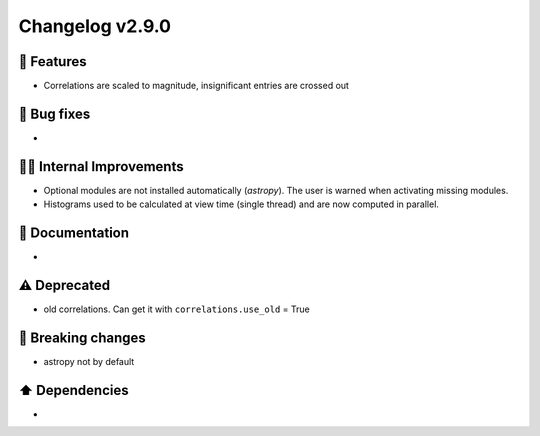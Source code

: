 Changelog v2.9.0
----------------

🎉 Features
^^^^^^^^^^^
- Correlations are scaled to magnitude, insignificant entries are crossed out

🐛 Bug fixes
^^^^^^^^^^^^
-

👷‍♂️ Internal Improvements
^^^^^^^^^^^^^^^^^^^^^^^^^^^^
- Optional modules are not installed automatically (`astropy`). The user is warned when activating missing modules.
- Histograms used to be calculated at view time (single thread) and are now computed in parallel.

📖 Documentation
^^^^^^^^^^^^^^^^
-

⚠️  Deprecated
^^^^^^^^^^^^^^^^^
- old correlations. Can get it with ``correlations.use_old`` = True

🚨 Breaking changes
^^^^^^^^^^^^^^^^^^^
- astropy not by default

⬆️ Dependencies
^^^^^^^^^^^^^^^^^^
-